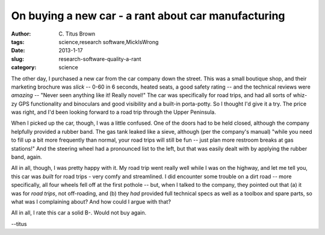 On buying a new car - a rant about car manufacturing
####################################################

:author: C\. Titus Brown
:tags: science,research software,MickIsWrong
:date: 2013-1-17
:slug: research-software-quality-a-rant
:category: science

The other day, I purchased a new car from the car company down the
street.  This was a small boutique shop, and their marketing brochure
was *slick* -- 0-60 in 6 seconds, heated seats, a good safety rating
-- and the technical reviews were *amazing* -- "Never seen anything
like it! Really novel!"  The car was specifically for road trips, and had all
sorts of whiz-zy GPS functionality and binoculars and good visibility
and a built-in porta-potty.  So I thought I'd give it a try.  The price
was right, and I'd been looking forward to a road trip through the
Upper Peninsula.

When I picked up the car, though, I was a little confused.  One of the doors
had to be held closed, although the company helpfully provided a rubber
band.  The gas tank leaked like a sieve, although (per the company's
manual) "while you need to fill up a bit more frequently than normal,
your road trips will still be fun -- just plan more restroom breaks
at gas stations!" And the steering wheel had a pronounced list to the left,
but that was easily dealt with by applying the rubber band, again.

All in all, though, I was pretty happy with it.  My road trip went
really well while I was on the highway, and let me tell you, this car
was *built* for road trips - very comfy and streamlined.  I did
encounter some trouble on a dirt road -- more specifically, all four
wheels fell off at the first pothole -- but, when I talked to the
company, they pointed out that (a) it was for *road trips*, not
off-roading, and (b) they *had* provided full technical specs as well
as a toolbox and spare parts, so what was I complaining about?
And how could I argue with that?

All in all, I rate this car a solid B-.  Would not buy again.

--titus
